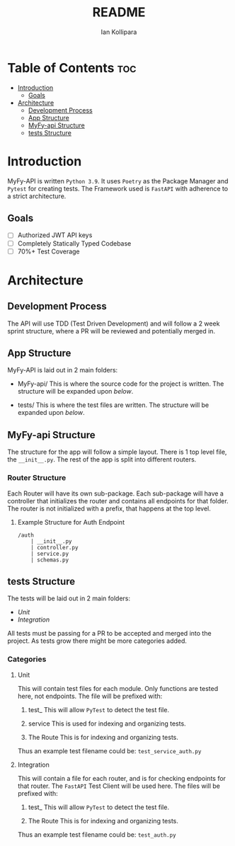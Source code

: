 #+TITLE: README
#+AUTHOR: Ian Kollipara

* Table of Contents :toc:
- [[#introduction][Introduction]]
  - [[#goals][Goals]]
- [[#architecture][Architecture]]
  - [[#development-process][Development Process]]
  - [[#app-structure][App Structure]]
  - [[#myfy-api-structure][MyFy-api Structure]]
  - [[#tests-structure][tests Structure]]

* Introduction
MyFy-API is written =Python 3.9=. It uses
=Poetry= as the Package Manager and =Pytest=
for creating tests. The Framework used is
=FastAPI= with adherence to a strict architecture.

** Goals
- [ ] Authorized JWT API keys
- [ ] Completely Statically Typed Codebase
- [ ] 70%+ Test Coverage

* Architecture
** Development Process
The API will use TDD (Test Driven Development) and will follow a
2 week sprint structure, where a PR will be reviewed and potentially merged in.

** App Structure
MyFy-API is laid out in 2 main folders:
- MyFy-api/
  This is where the source code for the project is written.
  The structure will be expanded upon [[MyFy-api Structure][below]].

- tests/
  This is where the test files are written.
  The structure will be expanded upon [[tests Structure][below]].

** MyFy-api Structure
The structure for the app will follow a simple layout.
There is 1 top level file, the =__init__.py=. The rest of
the app is split into different routers.

*** Router Structure
Each Router will have its own sub-package. Each
sub-package will have a controller that initializes
the router and contains all endpoints for that folder.
The router is not initialized with a prefix, that happens
at the top level.

**** Example Structure for Auth Endpoint
#+begin_src
/auth
    | __init__.py
    | controller.py
    | service.py
    | schemas.py
#+end_src

** tests Structure
The tests will be laid out in 2 main folders:
- [[Unit]]
- [[Integration]]

All tests must be passing for a PR to be accepted and merged into
the project. As tests grow there might be more categories added.

*** Categories
**** Unit
This will contain test files for each module.
Only functions are tested here, not endpoints.
The file will be prefixed with:
1. test_
   This will allow =PyTest= to detect the test file.

2. service
   This is used for indexing and organizing tests.

3. The Route
   This is for indexing and organizing tests.

Thus an example test filename could be:
=test_service_auth.py=

**** Integration
This will contain a file for each router, and
is for checking endpoints for that router. The
=FastAPI= Test Client will be used here.
The files will be prefixed with:
1. test_
   This will allow =PyTest= to detect the test file.

2. The Route
   This is for indexing and organizing tests.

Thus an example test filename could be:
=test_auth.py=
